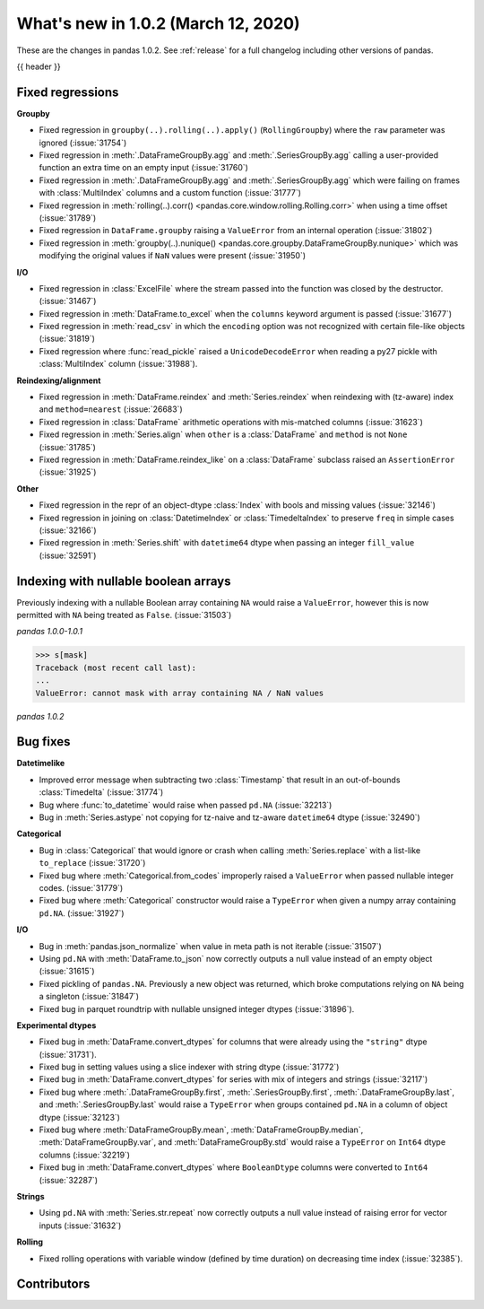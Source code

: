 .. _whatsnew_102:

What's new in 1.0.2 (March 12, 2020)
------------------------------------

These are the changes in pandas 1.0.2. See :ref:`release` for a full changelog
including other versions of pandas.

{{ header }}

.. ---------------------------------------------------------------------------

.. _whatsnew_102.regressions:

Fixed regressions
~~~~~~~~~~~~~~~~~

**Groupby**

- Fixed regression in ``groupby(..).rolling(..).apply()`` (``RollingGroupby``) where the ``raw`` parameter was ignored (:issue:`31754`)
- Fixed regression in :meth:`.DataFrameGroupBy.agg` and :meth:`.SeriesGroupBy.agg` calling a user-provided function an extra time on an empty input (:issue:`31760`)
- Fixed regression in :meth:`.DataFrameGroupBy.agg` and :meth:`.SeriesGroupBy.agg` which were failing on frames with :class:`MultiIndex` columns and a custom function (:issue:`31777`)
- Fixed regression in :meth:`rolling(..).corr() <pandas.core.window.rolling.Rolling.corr>` when using a time offset (:issue:`31789`)
- Fixed regression in ``DataFrame.groupby`` raising a ``ValueError`` from an internal operation (:issue:`31802`)
- Fixed regression in :meth:`groupby(..).nunique() <pandas.core.groupby.DataFrameGroupBy.nunique>` which was modifying the original values if ``NaN`` values were present (:issue:`31950`)

**I/O**

- Fixed regression in :class:`ExcelFile` where the stream passed into the function was closed by the destructor. (:issue:`31467`)
- Fixed regression in :meth:`DataFrame.to_excel` when the ``columns`` keyword argument is passed (:issue:`31677`)
- Fixed regression in :meth:`read_csv` in which the ``encoding`` option was not recognized with certain file-like objects (:issue:`31819`)
- Fixed regression where :func:`read_pickle` raised a ``UnicodeDecodeError`` when reading a py27 pickle with :class:`MultiIndex` column (:issue:`31988`).

**Reindexing/alignment**

- Fixed regression in :meth:`DataFrame.reindex` and :meth:`Series.reindex` when reindexing with (tz-aware) index and ``method=nearest`` (:issue:`26683`)
- Fixed regression in :class:`DataFrame` arithmetic operations with mis-matched columns (:issue:`31623`)
- Fixed regression in :meth:`Series.align` when ``other`` is a :class:`DataFrame` and ``method`` is not ``None`` (:issue:`31785`)
- Fixed regression in :meth:`DataFrame.reindex_like` on a :class:`DataFrame` subclass raised an  ``AssertionError`` (:issue:`31925`)

**Other**

- Fixed regression in the repr of an object-dtype :class:`Index` with bools and missing values (:issue:`32146`)
- Fixed regression in joining on :class:`DatetimeIndex` or :class:`TimedeltaIndex` to preserve ``freq`` in simple cases (:issue:`32166`)
- Fixed regression in :meth:`Series.shift` with ``datetime64`` dtype when passing an integer ``fill_value`` (:issue:`32591`)


.. ---------------------------------------------------------------------------

Indexing with nullable boolean arrays
~~~~~~~~~~~~~~~~~~~~~~~~~~~~~~~~~~~~~

Previously indexing with a nullable Boolean array containing ``NA`` would raise a ``ValueError``, however this is now permitted with ``NA`` being treated as ``False``. (:issue:`31503`)

.. ipython:: python

    s = pd.Series([1, 2, 3, 4])
    mask = pd.array([True, True, False, None], dtype="boolean")
    s
    mask

*pandas 1.0.0-1.0.1*

.. code-block:: python

    >>> s[mask]
    Traceback (most recent call last):
    ...
    ValueError: cannot mask with array containing NA / NaN values

*pandas 1.0.2*

.. ipython:: python

    s[mask]

.. _whatsnew_102.bug_fixes:

Bug fixes
~~~~~~~~~

**Datetimelike**

- Improved error message when subtracting two :class:`Timestamp` that result in an out-of-bounds :class:`Timedelta` (:issue:`31774`)
- Bug where :func:`to_datetime` would raise when passed ``pd.NA`` (:issue:`32213`)
- Bug in :meth:`Series.astype` not copying for tz-naive and tz-aware ``datetime64`` dtype (:issue:`32490`)

**Categorical**

- Bug in :class:`Categorical` that would ignore or crash when calling :meth:`Series.replace` with a list-like ``to_replace`` (:issue:`31720`)
- Fixed bug where :meth:`Categorical.from_codes` improperly raised a ``ValueError`` when passed nullable integer codes. (:issue:`31779`)
- Fixed bug where :meth:`Categorical` constructor would raise a ``TypeError`` when given a numpy array containing ``pd.NA``. (:issue:`31927`)

**I/O**

- Bug in :meth:`pandas.json_normalize` when value in meta path is not iterable (:issue:`31507`)
- Using ``pd.NA`` with :meth:`DataFrame.to_json` now correctly outputs a null value instead of an empty object (:issue:`31615`)
- Fixed pickling of ``pandas.NA``. Previously a new object was returned, which broke computations relying on ``NA`` being a singleton (:issue:`31847`)
- Fixed bug in parquet roundtrip with nullable unsigned integer dtypes (:issue:`31896`).

**Experimental dtypes**

- Fixed bug in :meth:`DataFrame.convert_dtypes` for columns that were already using the ``"string"`` dtype (:issue:`31731`).
- Fixed bug in setting values using a slice indexer with string dtype (:issue:`31772`)
- Fixed bug in :meth:`DataFrame.convert_dtypes` for series with mix of integers and strings (:issue:`32117`)
- Fixed bug where :meth:`.DataFrameGroupBy.first`, :meth:`.SeriesGroupBy.first`, :meth:`.DataFrameGroupBy.last`, and :meth:`.SeriesGroupBy.last` would raise a ``TypeError`` when groups contained ``pd.NA`` in a column of object dtype (:issue:`32123`)
- Fixed bug where :meth:`DataFrameGroupBy.mean`, :meth:`DataFrameGroupBy.median`, :meth:`DataFrameGroupBy.var`, and :meth:`DataFrameGroupBy.std` would raise a ``TypeError`` on ``Int64`` dtype columns (:issue:`32219`)
- Fixed bug in :meth:`DataFrame.convert_dtypes` where ``BooleanDtype`` columns were converted to ``Int64`` (:issue:`32287`)

**Strings**

- Using ``pd.NA`` with :meth:`Series.str.repeat` now correctly outputs a null value instead of raising error for vector inputs (:issue:`31632`)

**Rolling**

- Fixed rolling operations with variable window (defined by time duration) on decreasing time index (:issue:`32385`).

.. ---------------------------------------------------------------------------

.. _whatsnew_102.contributors:

Contributors
~~~~~~~~~~~~

.. contributors:: v1.0.1..v1.0.2
